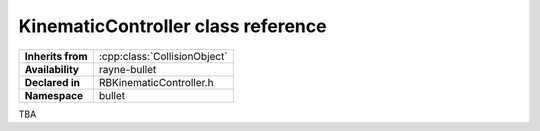 .. _rbkinematic_controller.rst

***********************************
KinematicController class reference
***********************************

.. namespace:: RN
.. namespace:: bullet
.. class:: KinematicController

+-------------------+------------------------------+
| **Inherits from** | :cpp:class:`CollisionObject` |
+-------------------+------------------------------+
| **Availability**  | rayne-bullet                 |
+-------------------+------------------------------+
| **Declared in**   | RBKinematicController.h      |
+-------------------+------------------------------+
| **Namespace**     | bullet                       |
+-------------------+------------------------------+

TBA
